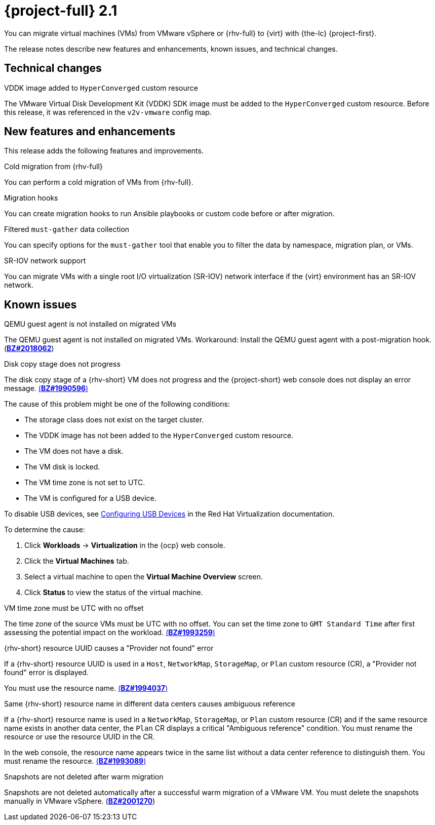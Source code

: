 // Module included in the following assemblies:
//
// * documentation/doc-Release_notes/master.adoc

:_content-type: REFERENCE
[id="rn-21_{context}"]
= {project-full} 2.1

You can migrate virtual machines (VMs) from VMware vSphere or {rhv-full} to {virt} with {the-lc} {project-first}.

The release notes describe new features and enhancements, known issues, and technical changes.

[id="technical-changes-21_{context}"]
== Technical changes

.VDDK image added to `HyperConverged` custom resource

The VMware Virtual Disk Development Kit (VDDK) SDK image must be added to the `HyperConverged` custom resource. Before this release, it was referenced in the `v2v-vmware` config map.

[id="new-features-and-enhancements-21_{context}"]
== New features and enhancements

This release adds the following features and improvements.

.Cold migration from {rhv-full}

You can perform a cold migration of VMs from {rhv-full}.

.Migration hooks

You can create migration hooks to run Ansible playbooks or custom code before or after migration.

.Filtered `must-gather` data collection

You can specify options for the `must-gather` tool that enable you to filter the data by namespace, migration plan, or VMs.

.SR-IOV network support

You can migrate VMs with a single root I/O virtualization (SR-IOV) network interface if the {virt} environment has an SR-IOV network.

[id="known-issues-21_{context}"]
== Known issues

.QEMU guest agent is not installed on migrated VMs

The QEMU guest agent is not installed on migrated VMs. Workaround: Install the QEMU guest agent with a post-migration hook. (link:https://bugzilla.redhat.com/show_bug.cgi?id=2018062[*BZ#2018062*])

.Disk copy stage does not progress

The disk copy stage of a {rhv-short} VM does not progress and the {project-short} web console does not display an error message. link:https://bugzilla.redhat.com/show_bug.cgi?id=1990596[(*BZ#1990596*)]

The cause of this problem might be one of the following conditions:

* The storage class does not exist on the target cluster.
* The VDDK image has not been added to the `HyperConverged` custom resource.
* The VM does not have a disk.
* The VM disk is locked.
* The VM time zone is not set to UTC.
* The VM is configured for a USB device.

To disable USB devices, see link:https://access.redhat.com/documentation/en-us/red_hat_virtualization/4.4/html-single/virtual_machine_management_guide/index#sect-Configuring_USB_Devices[Configuring USB Devices] in the Red Hat Virtualization documentation.

To determine the cause:

. Click *Workloads* -> *Virtualization* in the {ocp} web console.
. Click the *Virtual Machines* tab.
. Select a virtual machine to open the *Virtual Machine Overview* screen.
. Click *Status* to view the status of the virtual machine.

.VM time zone must be UTC with no offset

The time zone of the source VMs must be UTC with no offset. You can set the time zone to `GMT Standard Time` after first assessing the potential impact on the workload. link:https://bugzilla.redhat.com/show_bug.cgi?id=1993259[(*BZ#1993259*)]

.{rhv-short} resource UUID causes a "Provider not found" error

If a {rhv-short} resource UUID is used in a `Host`, `NetworkMap`, `StorageMap`, or `Plan` custom resource (CR), a "Provider not found" error is displayed.

You must use the resource name. link:https://bugzilla.redhat.com/show_bug.cgi?id=1994037[(*BZ#1994037*)]

.Same {rhv-short} resource name in different data centers causes ambiguous reference

If a {rhv-short} resource name is used in a `NetworkMap`, `StorageMap`, or `Plan` custom resource (CR) and if the same resource name exists in another data center, the `Plan` CR displays a critical "Ambiguous reference" condition. You must rename the resource or use the resource UUID in the CR.

In the web console, the resource name appears twice in the same list without a data center reference to distinguish them. You must rename the resource. link:https://bugzilla.redhat.com/show_bug.cgi?id=1993089[(*BZ#1993089*)]

.Snapshots are not deleted after warm migration
// only CNV 4.8.2. Resolved in CNV 4.8.3
Snapshots are not deleted automatically after a successful warm migration of a VMware VM. You must delete the snapshots manually in VMware vSphere. (link:https://bugzilla.redhat.com/show_bug.cgi?id=2001270[*BZ#2001270*])
